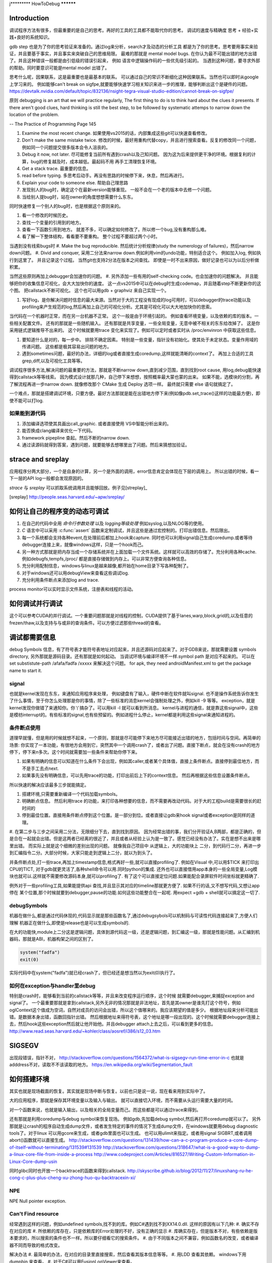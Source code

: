 ﻿j*********
HowToDebug
**********

Introduction
------------

调试程序方法有很多，但最重要的是自己的思考。再好的工具的工具都不能取代你的思考。 
调试的速度与精确度 思考 + 经验+实践+良好的系统知识。

gdb step 也是为了你的思考验证来准备的。通过log来分析，search才及动态的分析工具
都是为了你的思考。思考要用事实来验证，并且要基于事实，并且事实来突破自己的思维局限。 
最难的那就是 mental model bugs. 在你认为最不可能出错的地方出错了。并且这种错误一般都是由引低级的错误引起来，
例如 语言中逻辑操作码的一些优先级引起的。 当遇到这种问题，要寻求外部的帮助。同时要意识可能是mental model 出错了。

思考什么呢，因果联系，这是最重要也是最基本的联系。 可以通过自己的常识不断细化这种因果联系。当然也可以即时从google上学习来的。
例如能够can't break on sigfpe,就要能够快速学习相关知识来进一步的推理，能够判断出这个是硬件的问题。
https://devtalk.nvidia.com/default/topic/832136/nsight-tegra-visual-studio-edition/cannot-break-on-sigfpe/

原则  debugging is an art that we will practice regularly, The first thing to do is to think hard about the clues it presents. If there aren't good clues, hard 
thinking is still the best step, to be followed by systematic attemps to narrow down the location of the problem. 

-- The Practice of Programming Page 145

#. Examine the most recent change. 如果使用vs2015的话，内部集成这些git可以快速查看修改。
#. Don't make the same mistake twice. 修改的时候，最好用重构代替copy，并且进行搜索查看。反复的修改同一个问题，例如同一个问题提交很多版本会令人沮丧的。
#. Debug it now, not later. 尽可能修复当前所有遇到crash以及己知问题。 因为这为后来提供更干净的环境。根据复利的计算，bug的修复越及时，成本越低。最起码不用
   再手工清理恢复环境。
#. Get a stack trace.  最重要的信息。
#. read before typing. 多思考后动手。再没有思路的时候停下来，休息，然后再进行。
#. Explain your code to someone else.  帮助自己理思路
#. 发现别人的bug时，确定这个在最新version能够重现。 一般不会在一个老的版本中去修一个问题。
#. 当给别人提bug时，站在owner的角度想想需要什么东东。

同时快速修复一个别人的bug时，也是根据这个原则来的。 

#. 看一个修改的时候历史。
#. 查找一个变量的引用到的地方。
#. 查看一下函数引用到地方。 就差不多，可以确定如何修改了。所以修一个bug,没有重构那么难。
#. 看了解一下整体结构，看看要不要重构。 整个过程不要超过两个小时。

当遇到没有线索bugs时
#. Make the bug reproducible. 然后统计分析规律(study the numerology of failures)，然后narrow down问题。
#. Divid and conquer, 采用二分法来narrow down.例如利用vim的undo功能，特别适合这个。 例如加入log, 例如执行到这里了。 并且记录这个过程。 当然git也支持2分法在版本之间查找。 即使是一时不出来原因，做好记录也可以为以后分析做积累。

当然这些原则再加上debugger会加速你的问题。 
#. 另外添加一些有用的self-checking code。也会加速你的问题解决。 并且能够把你的收集信息可视化，会大大加快你的速度。 这一点vs2015中可以在debug时生成codemap，并且随着step不断更新你的这个图。 把callstack不断可视化。 这个也可以用gdb + graphviz 来自己实现一个。

#. 写好log，是你解决问题时信息的最大来源。当然对于大的工程没有现成的log可用时，可以debugger的trace功能以及profiling来产生规范的log,然后再加上自己的可视化分析。尤其是可视化可以大大地加快你的思索。

当代码在一个机器时正常，而在另一台机器不正常。 这个一般是由于环境引起的。 例如查看环境变量，以及依赖的库的版本。一些相关配置文件。 还有的那就是一些随机输入。
还有那就是共享变量，一些全局变量，无意中被不相关的东东给改掉了。 这是你采用链式逻辑推导不出来的。 这个时候就要用trace 变化来实现了。例如可以定时或者实时从
/proc/envinron 中获取这些信息。  

#. 要知道什么是对的，每一步中。 排除不确定因素。 特别是一些变量，指针没有初始化。使其处于未定状态。变量作用域的传递问题。 这些都是极其容易出问题的地方。

#. 遇到sometimes问题，最好的办法，详细的log或者直接生成coredump,这样就能清晰的context了。 再加上合适的工具grep,diff,以及可视化工具等等。 


调试程序很多方法,解决问题的最重要的方法，那就是不断narrow down,直到减少范围，直到找到root cause, 用log,debug能快速得到callstack等等线索。 因为模式设计就那几种，自己停下来想想，按照概率最大蒙也蒙的出来。
如果不能，选模块的分割，再了解流程再进一步narrow down. 就像修改那个 CMake 生成 Deploy 选项一样。 最终就只需要 else 语句就搞定了。

一个难点，那就是搭建调试环境，只要方便。最好方法那就是能在出错地方停下来(例如像pdb.set_trace()这样的功能最方便)，即使不能可以打log.

如果能到源代码
==============

#. 添加编译选项使其具画出call_graphic. 或者直接使用 VS中智能分析出来的。
#. 能否换成clang编译来优化一下代码。
#. framework pipepline 查起。然后不断的narrow down.
#. 通过读源码就得到答案，遇到问题，就要能够去想哪里出了问题。然后来猜想加验证。

strace and sreplay
------------------

应用程序分两大部分，一个是自身的计算，另一个是外面的调用，error信息肯定会体现在下层的调用上。
所以出错的时候，看一下一层的API log一般都会发现原因的。

*strace* 与 *sreplay* 可以抓取系统调用并且能够回放。例子见[streplay]_

.. [sreplay] http://people.seas.harvard.edu/~apw/sreplay/

如何让自己的程序变的动态可调试
------------------------------

#. 在自己的代码中全用 *命令行参数处理* 以及 *logging等级处理* 例如syslog,以及NLOG等的使用。
#. *C* 语言中可以采用 :c:func:`assert` 函数来定制调试，并且这些是通过宏控制的。打印出错信息。然后限出。
#. 每一个系统都会支持各种event,在处理前后都加上hook来capture. 同时也可以利用signal自己生成coredump.或者等待debugger连接上来，就像windows这样，只是一个hook而己。
#. 另一种方式那就是把内存当成一个存储系统并在上面加载一个文件系统。这样就可以高效的存储了。充分利用各种cache. 例如debugfs,tempfs,/proc/ 都是直接存储做到内存上。可以非常方便查询各种信息。
#. 充分利用配制信息，windows与linux是越来越像,都开始在home目录下写各种配制了。
#. 对于windows还可以用debugView来查看这些调试log.
#. 充分利用条件断点来添加log and trace.

process monitor可以实时显示文件系统，注册表和线程的活动。

如何调试并行调试
----------------

这个可以参考CUDA的并行调试。一个重要问题那就是对线程的控制，CUDA提供了基于lanes,warp,block,grid的,以及任意的frezen/thaw,以及支持与与或非的查询条件。可以方便过滤那些thread的查看。


调试都需要信息
--------------

debug Symbols 信息，有了符号表才能符号表地址对应起来，并且还源码对应起来了。对于GDB来说，那就需要设置 symbols directory, 另外那就是源码目录。还有那就是如何起动。  当调试环境与编译环境不一样.symbol path 是对应不起来的。
可以在 set substistute-path /afafa/fadfa /xxxxx  来解决这个问题。
for apk, they need androidManifest.xml to get the package name to start it.


signal
======

也就是kernel发现在东东，来通知应用程序来处理， 例如键盘有了输入，硬件中断在软件就叫signal. 也不是操作系统告诉你发生了什么事情，至于你怎么处理那是你的事情，除了一些标准的消息kernel会强制处理之外，例如kill -9 等等。 exception，就是kernel发现你做错了来通知你。你丫搞杂了。可以用kill -l 就可以看到所消息。 kernel与进程的通信，就是靠这些signal中，这些是模枋interrupt的。有些标准的signal,也有些预留的。例如进程什么停止，kernel都是利用这些signal来通知进程的。

条件断点使用
============

道理早就懂，但是用的时候就想不起来，一个原则，那就是尽可能停下来地方尽可能接近出错的地方，包括时间与空间。再简单的场景: 你实现了一本功能，有很地方会用到它，突然其中一个调用crash了，或者出了问题。直接下断点，就会在没有crash的地方停下，停下来n多次。这个时间就需要加一些条件来帮助你停下来。

#. 如果有明确的信息可以知道在什么条件下会出现，例如其caller,或者某个具体值，直接上条件断点。直接停到最佳地方，而不是手工去点next.
#. 如果事先没有明确信息，可以先用trace的功能，打印出前后上下的context信息。 然后再根据这些信息设置条件断点。

所以快速的解决应该最多三步就能搞定。

#. 搭建环境,只需要重新编译一个代码加载symbols。
#. 明确断点信息。 然后利用trace 的功能，来打印各种想要的信息，而不需要再改动代码。对于大的工程build是需要很长的赶时间的
#. 停到最佳位置。直接用条件断点停到这个位置。是一部分到位。或者直接让gdb来hook signal或者exception是同样的道理。

#. 在第二步与三步之间采用二分法，无限细分下去，直到找到原因。 因为经常出错的事，我们分开验证A,B两部，都是正确的，但是合在一起就会出错。但是这两者已经离的很近了，并且或者从经验上认为是一致了。感觉已经没有办法了。实在是想不出来是哪里出错。
而实际上就是这个细微的差别出现的问题。 就像我自己项目中 从逻辑上，大的功能块上
二分，到代码行二分，再进一步到汇编指令二分。大部分时候，大家只能走到逻辑上二分，就以为到头了。

并条件断点处,打一些trace,再加上timestamp信息,格式再好一些,就可以直接profiling了.
例如在Visual 中,可以用$TICK 来打印出CPU的TICT, 对于gdb就更灵活了,各种shell命令可以用.同时python的集成.
还外也可以直接借用app本身的一些全局变量,Log模块也就可以.这样就不需要修改源码本身,就可以profiling了. 有了这个可以直接定位问题.如果能配合录屏软件时间坐标就更精确了.

例外对于一些profiling工具,如果能提供api 查找,并且显示其对应的timeline那就更方便了. 如果不行的话,又不想写代码,又想让app停在
某个位置,那个时候就要到debugger,pause的功能.如何这些功能整合在一起呢. 用expect +gdb + shell就可以搞定这一切了.


debugSymbols
============

机器在做什么,都是通过代码休现的,代码显示就是那些函数名了,通过debugsybols可以机制码与可读性代码连接起来了,方便人们理解
机器正在做什么,即使是release也是可以生成symbols的.


在大的功能快,module上二分这是逻辑问题，具体到源代码这一级，还是逻辑问题，到汇编这一级，那就是性能问题。从汇编到机器码，那就是ABI，机器构架之间的区别了。

.. code-block:: perl

   system("fadfa")
   exit(0)

实际代码中在system("fadfa")就已经crash了，但已经还是想当然以为exit(0)执行了。

如何在exception与handler里debug
===============================

特别是crash时，能够看到当前的callstack等等，并且来改变程序运行顺序，这个时候
就需要debugger,来捕捉exception and signal了。 
一个最重要那就是拿到callstack,另外无非的情况那就是非法地址，首先是其owner是谁先打这个符号，例如oglContext这个值成为空词，自然对成员的访问会出错，所以这个值哪来的。我应该期望的值是多少。
根据地址段来分析可能出错。是数据本身出错，函数回指针出错。
然后根据地址来得符号表，这个地址是哪一段出现的。这个时候就需要debugger连接上去，然后hook这些exception然后就让他开始他。并且debugger attach上去之后，可以看到更多的信息。
http://www.read.seas.harvard.edu/~kohler/class/aosref/i386/s12_03.htm

SIGSEGV
-------

出现段错误，指针不对，
http://stackoverflow.com/questions/1564372/what-is-sigsegv-run-time-error-in-c
也就是adddress不对，读取不不该读取的地方。
https://en.wikipedia.org/wiki/Segmentation_fault

如何搭建环境
------------

其实也就是现场截面的恢复。其实就是现场中断与恢复。以前也只是说一说，现在看来用到实际中了。

大的应用程序，那就是保存其环境变量以及输入与输出。 就可以直接切入环境，而不需要从头运行需要大量的时间。

对一个函数来说，也就是输入输出，以及相关的全局变量而己。而这些都是可以通过trace来得到。


还有那就是利用coredump与debug symbol来恢复现场。 例如gdb,先加载debug symbol,然后再打开coredump就可以了。
另外那就是让crash的程序自动生成dump文件，或者发生特定的事件的情况下生成dump文件，在windows就要用debug diagnostic tools了。对于linux 可以用gcore来生成，或者gdb里面也可以生成。 也可以用ulimit来指定。或者用signal SIGBRT,或者调用abort()函数就可以直接生成。
http://stackoverflow.com/questions/131439/how-can-a-c-program-produce-a-core-dump-of-itself-without-terminating/131539#131539
http://stackoverflow.com/questions/318647/what-is-a-good-way-to-dump-a-linux-core-file-from-inside-a-process
http://www.codeproject.com/Articles/816527/Writing-Custom-Information-in-Linux-Core-dump-usin

同时glibc同时也开放一个backtrace的函数来得到callstack.
http://skyscribe.github.io/blog/2012/11/27/linuxshang-ru-he-cong-c-plus-plus-cheng-xu-zhong-huo-qu-backtracexin-xi/

NPE
===

NPE Null pointer exception.

Can't Find resource
===================

经常遇到这样的问题，例如undefined symbols,找不到的库。例如C#遇到找不到XX14.0.dll. 
这样的原因有以下几种:
#.  确实不存在对应的库
#.  所依赖的库存在，只是依赖库的Error处理的不好，没有正确的显示
#.  库确实存在，但是版本不对，有些依赖是版本要求的，所以搜索的条件也不一样。所以要仔细看它的搜索条件。 
#.  由于不同版本之间不兼容，例如函数名的改变，或者编译器不同而导致的格式改变。

解决办法
#. 最简单的办法，在对应的目录里直接搜索，然后查看其版本信息等等。
#. 用LDD 查看其依赖。 windows下用dumpbin 来查看。
#. 对于C#可以用FusionLogViewer来查看。
http://www.hanselman.com/blog/BackToBasicsUsingFusionLogViewerToDebugObscureLoaderErrors.aspx
#. 最差写一个wraper来测试，直接debugger来查。


如果查看内存分配
================

如果精确查看进程的内存分配呢，在linux下有强大的 :file:`/proc` 可以用，另一个方法，自己根据结构直接读内存。
从memoryWindow可以直接查看各个地址，并且还可以转换基本格式，像graphic debugger里那样显示texture
都是读取内存数据来得到的。同时还可以用来研究自动变量的分配。并且一些数据转换，例如整型，浮点型的转换，format
这些都是可以在memoryWindow直接做的。直接修改内存值。

进程数据存放无非两种，放在内存里，或者寄存器里。

内存泄漏可以inject内存管理函数，并且建立自己内存管理模型来进行监测，所谓的代码插装，在源码级别可以预处理的宏替换来实现，那就像MFC的那个消息结构一样。在宏替换原来内存管理函数后，同时利用 _FILE_, _LINE_,_FUNC_来获得动态分配函数所在的context信息。
利用exception + __FILE__,__LINE__,__FUNC__来得到callstack以及文件的对应关系。


strings的使用
=============

在二制文件中查找error信息时会很有用。为什么呢，因为代码中一些字符串信息也都存储在binary中。只是编码不同的而己。


如何Goto
========

在大的工程里，因为一个小错误在重头来过，有点得浪费，怎么办呢，直接修改了，然后直接跳过去，这个是函数调用不能解决的。
只能goto才能解决的。 goto解决方法，当然用指令，另一种那就是直接修改PC寄存器值。 在Visual Studio中，那就是set Next Instruction的功能。
http://www.cprogramming.com/tutorial/visual_studio_tips.html。 


利用python plugin
=================

以自定的命令，再加上各种command的hooks来实现 各种测试与与调试信息。 充分利用这些可以大大减少harness的准备的工作。


对于大的并行程序，有专门的profiling与debugging工具，例如
http://www.roguewave.com/products-services/totalview

如果调查crash
=============

查看log时， 有很多error,一定要找到第一个error. 就是编程时，要从第一个error来解决开始。
在查看error时，最简单的办法，那就用时间戳来决定。

minidump
========

目标是为生成一个最小的包含问题的可执行程序，这样可以大大加快troubleshot步法，特别是对于程序，每一次repro都会浪费大量的时间。 
如果生成这样一个程序切片，就可以大大加快troubleshot的效度。
